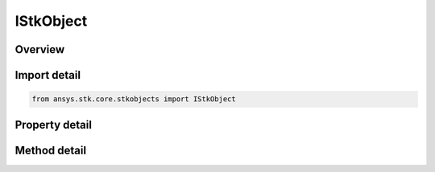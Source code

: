 IStkObject
==========

.. py:class:: ansys.stk.core.stkobjects.IStkObject

   object
   
   Represents the instance of STK object.

.. py:currentmodule:: IStkObject

Overview
--------

.. tab-set::

    .. tab-item:: Methods
        
        .. list-table::
            :header-rows: 0
            :widths: auto

            * - :py:attr:`~ansys.stk.core.stkobjects.IStkObject.export`
              - Export the object to a file.
            * - :py:attr:`~ansys.stk.core.stkobjects.IStkObject.is_object_coverage_supported`
              - Determine whether or not the object supports ObjectCoverage.
            * - :py:attr:`~ansys.stk.core.stkobjects.IStkObject.is_access_supported`
              - Determine whether or not the object supports Access.
            * - :py:attr:`~ansys.stk.core.stkobjects.IStkObject.get_access`
              - Return an IAgStkAccess object associated with this STK object and another STK object specified using its path. The path can be fully-qualified or truncated.
            * - :py:attr:`~ansys.stk.core.stkobjects.IStkObject.get_access_to_object`
              - Return an IAgStkAccess object associated with this STK object and another STK object.
            * - :py:attr:`~ansys.stk.core.stkobjects.IStkObject.create_one_point_access`
              - Create one point access to the supplied object name. The Remove method in IAgOnePtAccess should be called when you are done with the data.
            * - :py:attr:`~ansys.stk.core.stkobjects.IStkObject.unload`
              - Remove the object from the scenario.
            * - :py:attr:`~ansys.stk.core.stkobjects.IStkObject.is_vgt_supported`
              - Return whether the object supports Vector Geometry.
            * - :py:attr:`~ansys.stk.core.stkobjects.IStkObject.copy_object`
              - Copy and paste the current instance of STK Object. The copied object will be pasted as the sibling of the instance being copied.

    .. tab-item:: Properties
        
        .. list-table::
            :header-rows: 0
            :widths: auto

            * - :py:attr:`~ansys.stk.core.stkobjects.IStkObject.parent`
            * - :py:attr:`~ansys.stk.core.stkobjects.IStkObject.path`
            * - :py:attr:`~ansys.stk.core.stkobjects.IStkObject.instance_name`
            * - :py:attr:`~ansys.stk.core.stkobjects.IStkObject.class_type`
            * - :py:attr:`~ansys.stk.core.stkobjects.IStkObject.class_name`
            * - :py:attr:`~ansys.stk.core.stkobjects.IStkObject.children`
            * - :py:attr:`~ansys.stk.core.stkobjects.IStkObject.root`
            * - :py:attr:`~ansys.stk.core.stkobjects.IStkObject.data_providers`
            * - :py:attr:`~ansys.stk.core.stkobjects.IStkObject.short_description`
            * - :py:attr:`~ansys.stk.core.stkobjects.IStkObject.long_description`
            * - :py:attr:`~ansys.stk.core.stkobjects.IStkObject.has_children`
            * - :py:attr:`~ansys.stk.core.stkobjects.IStkObject.object_coverage`
            * - :py:attr:`~ansys.stk.core.stkobjects.IStkObject.access_constraints`
            * - :py:attr:`~ansys.stk.core.stkobjects.IStkObject.object_files`
            * - :py:attr:`~ansys.stk.core.stkobjects.IStkObject.vgt`
            * - :py:attr:`~ansys.stk.core.stkobjects.IStkObject.central_body_name`
            * - :py:attr:`~ansys.stk.core.stkobjects.IStkObject.metadata`


Import detail
-------------

.. code-block:: python

    from ansys.stk.core.stkobjects import IStkObject


Property detail
---------------

.. py:property:: parent
    :canonical: ansys.stk.core.stkobjects.IStkObject.parent
    :type: IStkObject

    Returns the parent object or null if the object has become orphaned. The exception is AgStkObjectRoot object which is a topmost element and does not have a parent.

.. py:property:: path
    :canonical: ansys.stk.core.stkobjects.IStkObject.path
    :type: str

    Returns the object path.

.. py:property:: instance_name
    :canonical: ansys.stk.core.stkobjects.IStkObject.instance_name
    :type: str

    A name of the object.

.. py:property:: class_type
    :canonical: ansys.stk.core.stkobjects.IStkObject.class_type
    :type: STK_OBJECT_TYPE

    Returns a class type of the object (i.e. eAircraft, eFacility etc.).

.. py:property:: class_name
    :canonical: ansys.stk.core.stkobjects.IStkObject.class_name
    :type: str

    Returns a class name of the object (i.e. Aircraft, Facility.).

.. py:property:: children
    :canonical: ansys.stk.core.stkobjects.IStkObject.children
    :type: IStkObjectCollection

    Returns a collection of direct descendants of the current object.

.. py:property:: root
    :canonical: ansys.stk.core.stkobjects.IStkObject.root
    :type: IStkObjectRoot

    Returns the Root object or null.

.. py:property:: data_providers
    :canonical: ansys.stk.core.stkobjects.IStkObject.data_providers
    :type: IDataProviderCollection

    Returns the object representing a list of available data providers for the object.

.. py:property:: short_description
    :canonical: ansys.stk.core.stkobjects.IStkObject.short_description
    :type: str

    The short description of the object.

.. py:property:: long_description
    :canonical: ansys.stk.core.stkobjects.IStkObject.long_description
    :type: str

    A long description of the object.

.. py:property:: has_children
    :canonical: ansys.stk.core.stkobjects.IStkObject.has_children
    :type: bool

    Returns true if the object has direct descendants.

.. py:property:: object_coverage
    :canonical: ansys.stk.core.stkobjects.IStkObject.object_coverage
    :type: IStkObjectCoverage

    Returns an IAgStkObjectCoverage object.

.. py:property:: access_constraints
    :canonical: ansys.stk.core.stkobjects.IStkObject.access_constraints
    :type: IAccessConstraintCollection

    Get the constraints imposed on the object.

.. py:property:: object_files
    :canonical: ansys.stk.core.stkobjects.IStkObject.object_files
    :type: list

    Returns the list of files that constitute an object.

.. py:property:: vgt
    :canonical: ansys.stk.core.stkobjects.IStkObject.vgt
    :type: IAnalysisWorkbenchProvider

    Returns an instance of Vector Geometry Tool provider.

.. py:property:: central_body_name
    :canonical: ansys.stk.core.stkobjects.IStkObject.central_body_name
    :type: str

    The object's central body.

.. py:property:: metadata
    :canonical: ansys.stk.core.stkobjects.IStkObject.metadata
    :type: IKeyValueCollection

    Gets the object's metadata. Metadata is a collection of keys and their associated values.


Method detail
-------------








.. py:method:: export(self, filename: str) -> None
    :canonical: ansys.stk.core.stkobjects.IStkObject.export

    Export the object to a file.

    :Parameters:

    **filename** : :obj:`~str`

    :Returns:

        :obj:`~None`








.. py:method:: is_object_coverage_supported(self) -> bool
    :canonical: ansys.stk.core.stkobjects.IStkObject.is_object_coverage_supported

    Determine whether or not the object supports ObjectCoverage.

    :Returns:

        :obj:`~bool`


.. py:method:: is_access_supported(self) -> bool
    :canonical: ansys.stk.core.stkobjects.IStkObject.is_access_supported

    Determine whether or not the object supports Access.

    :Returns:

        :obj:`~bool`

.. py:method:: get_access(self, objectPath: str) -> IStkAccess
    :canonical: ansys.stk.core.stkobjects.IStkObject.get_access

    Return an IAgStkAccess object associated with this STK object and another STK object specified using its path. The path can be fully-qualified or truncated.

    :Parameters:

    **objectPath** : :obj:`~str`

    :Returns:

        :obj:`~IStkAccess`

.. py:method:: get_access_to_object(self, pObject: IStkObject) -> IStkAccess
    :canonical: ansys.stk.core.stkobjects.IStkObject.get_access_to_object

    Return an IAgStkAccess object associated with this STK object and another STK object.

    :Parameters:

    **pObject** : :obj:`~IStkObject`

    :Returns:

        :obj:`~IStkAccess`


.. py:method:: create_one_point_access(self, pathToObject: str) -> IOnePointAccess
    :canonical: ansys.stk.core.stkobjects.IStkObject.create_one_point_access

    Create one point access to the supplied object name. The Remove method in IAgOnePtAccess should be called when you are done with the data.

    :Parameters:

    **pathToObject** : :obj:`~str`

    :Returns:

        :obj:`~IOnePointAccess`


.. py:method:: unload(self) -> None
    :canonical: ansys.stk.core.stkobjects.IStkObject.unload

    Remove the object from the scenario.

    :Returns:

        :obj:`~None`

.. py:method:: is_vgt_supported(self) -> bool
    :canonical: ansys.stk.core.stkobjects.IStkObject.is_vgt_supported

    Return whether the object supports Vector Geometry.

    :Returns:

        :obj:`~bool`


.. py:method:: copy_object(self, newObjectName: str) -> IStkObject
    :canonical: ansys.stk.core.stkobjects.IStkObject.copy_object

    Copy and paste the current instance of STK Object. The copied object will be pasted as the sibling of the instance being copied.

    :Parameters:

    **newObjectName** : :obj:`~str`

    :Returns:

        :obj:`~IStkObject`



